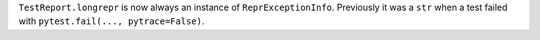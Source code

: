 ``TestReport.longrepr`` is now always an instance of ``ReprExceptionInfo``. Previously it was a ``str`` when a test failed with ``pytest.fail(..., pytrace=False)``.
